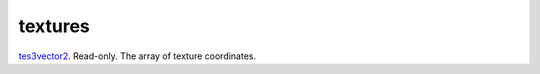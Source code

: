 textures
====================================================================================================

`tes3vector2`_. Read-only. The array of texture coordinates.

.. _`tes3vector2`: ../../../lua/type/tes3vector2.html
